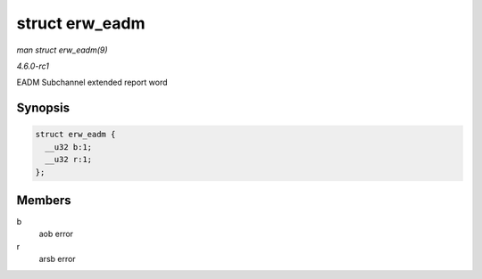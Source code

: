 
.. _API-struct-erw-eadm:

===============
struct erw_eadm
===============

*man struct erw_eadm(9)*

*4.6.0-rc1*

EADM Subchannel extended report word


Synopsis
========

.. code-block:: c

    struct erw_eadm {
      __u32 b:1;
      __u32 r:1;
    };


Members
=======

b
    aob error

r
    arsb error
